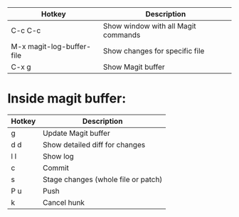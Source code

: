 |---------------------------+-------------------------------------|
| Hotkey                    | Description                         |
|---------------------------+-------------------------------------|
| C-c C-c                   | Show window with all Magit commands |
| M-x magit-log-buffer-file | Show changes for specific file      |
| C-x g                     | Show Magit buffer                   |
|---------------------------+-------------------------------------|

* Inside magit buffer:
|--------+-------------------------------------|
| Hotkey | Description                         |
|--------+-------------------------------------|
| g      | Update Magit buffer                 |
| d d    | Show detailed diff for changes      |
| l l    | Show log                            |
| c      | Commit                              |
| s      | Stage changes (whole file or patch) |
| P u    | Push                                |
| k      | Cancel hunk                         |
|--------+-------------------------------------|
